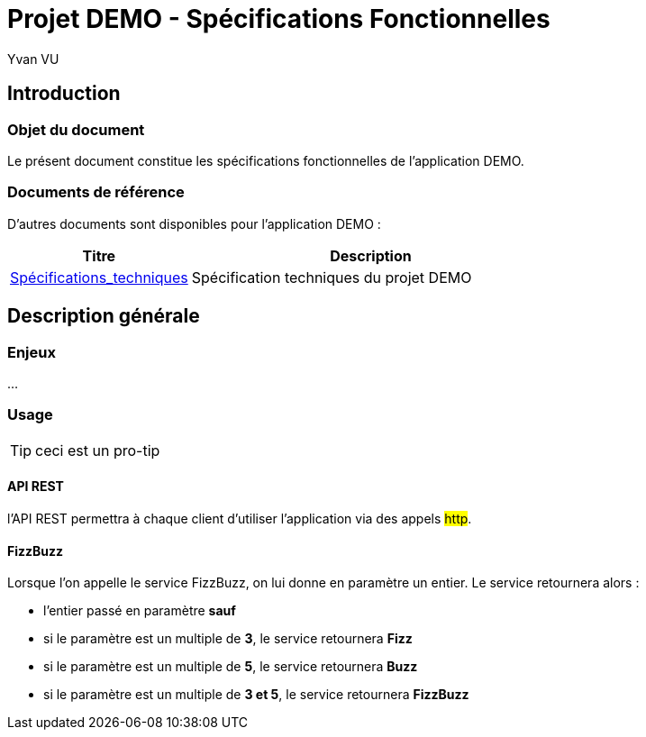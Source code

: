 = Projet DEMO - Spécifications Fonctionnelles
================
:author:    Yvan VU
:data-uri:
:icons: font

== Introduction

=== Objet du document

Le présent document constitue les spécifications fonctionnelles de l'application DEMO.

=== Documents de référence

D'autres documents sont disponibles pour l'application DEMO :

[cols="1,2", options="header"]
|===
|Titre
|Description
|<<../specifications-techniques/index.adoc#,Spécifications_techniques>>
|Spécification techniques du projet DEMO
|===

////
TODO : mettre le lien vers les documents en question
|<<specifications_xts.adoc#,Spécifications XTS pour SVI>>
|Documentation de l'API REST du projet DEMO
|<<specifications_xts.adoc#,Spécifications XTS pour SVI>>
|Rapport de scénarii du projet DEMO
////

<<<
== Description générale

=== Enjeux

...

<<<
=== Usage

TIP: ceci est un pro-tip

==== API REST

l'API REST permettra à chaque client d'utiliser l'application via des appels #http#.

==== FizzBuzz

Lorsque l'on appelle le service FizzBuzz, on lui donne en paramètre un entier. Le service retournera alors :

* l'entier passé en paramètre *sauf*
* si le paramètre est un multiple de *3*, le service retournera *Fizz*
* si le paramètre est un multiple de *5*, le service retournera *Buzz*
* si le paramètre est un multiple de *3 et 5*, le service retournera *FizzBuzz*

